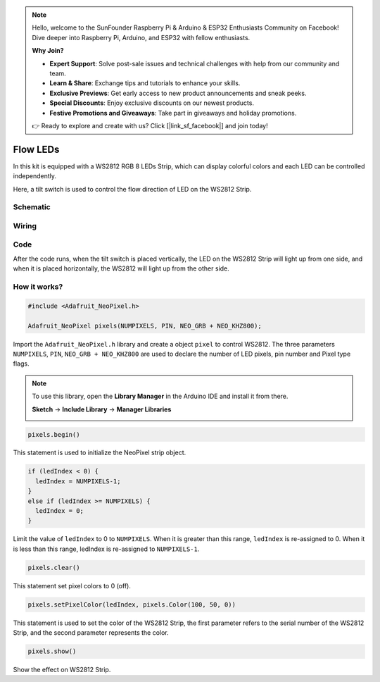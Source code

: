 .. note::

    Hello, welcome to the SunFounder Raspberry Pi & Arduino & ESP32 Enthusiasts Community on Facebook! Dive deeper into Raspberry Pi, Arduino, and ESP32 with fellow enthusiasts.

    **Why Join?**

    - **Expert Support**: Solve post-sale issues and technical challenges with help from our community and team.
    - **Learn & Share**: Exchange tips and tutorials to enhance your skills.
    - **Exclusive Previews**: Get early access to new product announcements and sneak peeks.
    - **Special Discounts**: Enjoy exclusive discounts on our newest products.
    - **Festive Promotions and Giveaways**: Take part in giveaways and holiday promotions.

    👉 Ready to explore and create with us? Click [|link_sf_facebook|] and join today!

.. _ws2812_flow_leds_arduino:

Flow LEDs
=============

In this kit is equipped with a WS2812 RGB 8 LEDs Strip, which can display colorful colors and each LED can be controlled independently.

Here, a tilt switch is used to control the flow direction of LED on the WS2812 Strip.

Schematic
------------------------

.. image:: img/WS2812_Flow.png
    :width: 600

Wiring
----------

.. image:: img/WS2812_Flow_friz.png

Code
-------

After the code runs, when the tilt switch is placed vertically, the LED on the WS2812 Strip will light up from one side, and when it is placed horizontally, the WS2812 will light up from the other side.

.. raw:: html

    <iframe src=https://create.arduino.cc/editor/sunfounder01/320a0840-d0ad-4dd6-aacd-42df3b87da39/preview?embed style="height:510px;width:100%;margin:10px 0" frameborder=0></iframe>

How it works?
----------------

.. code-block:: arduino

    #include <Adafruit_NeoPixel.h>
	
    Adafruit_NeoPixel pixels(NUMPIXELS, PIN, NEO_GRB + NEO_KHZ800);

Import the ``Adafruit_NeoPixel.h`` library and create a object ``pixel`` to control WS2812.
The three parameters ``NUMPIXELS``, ``PIN``, ``NEO_GRB + NEO_KHZ800`` are used to declare the number of LED pixels, pin number and Pixel type flags.

.. note::
    To use this library, open the **Library Manager** in the Arduino IDE and install it from there.

    **Sketch** -> **Include Library** -> **Manager Libraries**

    .. image:: img/neopixel.png

.. code-block:: arduino

    pixels.begin()

This statement is used to initialize the NeoPixel strip object.

.. code-block:: arduino

    if (ledIndex < 0) {
      ledIndex = NUMPIXELS-1;
    }
    else if (ledIndex >= NUMPIXELS) {
      ledIndex = 0;
    }

Limit the value of ``ledIndex`` to 0 to ``NUMPIXELS``. When it is greater than this range, ``ledIndex`` is re-assigned to 0. When it is less than this range, ledIndex is re-assigned to ``NUMPIXELS-1``.

.. code-block:: arduino

    pixels.clear()

This statement set pixel colors to 0 (off).

.. code-block:: arduino

    pixels.setPixelColor(ledIndex, pixels.Color(100, 50, 0))

This statement is used to set the color of the WS2812 Strip, the first parameter refers to the serial number of the WS2812 Strip, and the second parameter represents the color.

.. code-block:: arduino

    pixels.show()
	
Show the effect on WS2812 Strip.

    